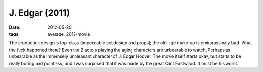 J. Edgar (2011)
===============

:date: 2012-05-20
:tags: average, 2012-movie



The production design is top-class (impeccable set design and props);
the old-age make-up is embarassingly bad. What the fuck happened there?
Even the 2 actors playing the aging characters are unbearable to watch,
Perhaps as unbearable as the immensely unpleasant character of J. Edgar
Hoover. The movie itself starts okay, but starts to be really boring and
pointless, and I was surprised that it was made by the great Clint
Eastwood. It must be his worst.
